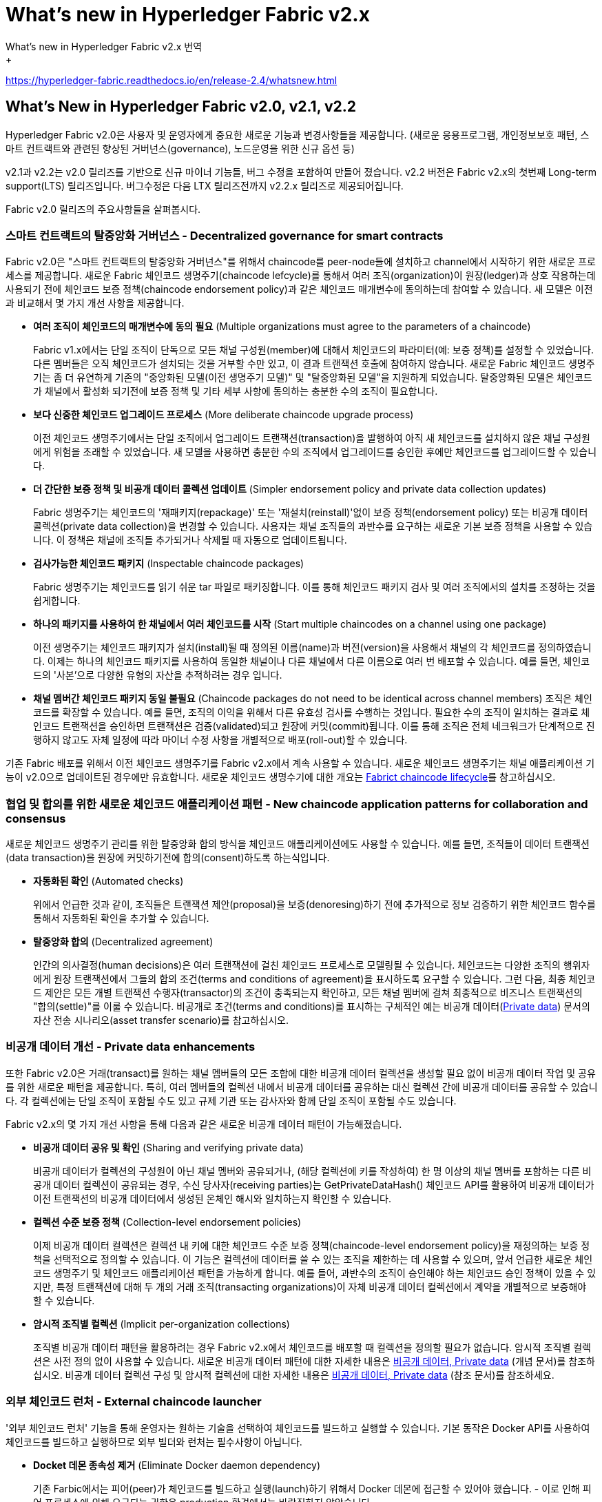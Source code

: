 # What's new in Hyperledger Fabric v2.x
What's new in Hyperledger Fabric v2.x 번역
+
https://hyperledger-fabric.readthedocs.io/en/release-2.4/whatsnew.html

## What’s New in Hyperledger Fabric v2.0, v2.1, v2.2
Hyperledger Fabric v2.0은 사용자 및 운영자에게 중요한 새로운 기능과 변경사항들을 제공합니다. (새로운 응용프로그램, 개인정보보호 패턴, 스마트 컨트랙트와 관련된 향상된 거버넌스(governance), 노드운영을 위한 신규 옵션 등)

v2.1과 v2.2는 v2.0 릴리즈를 기반으로 신규 마이너 기능들, 버그 수정을 포함하여 만들어 졌습니다. v2.2 버전은 Fabric v2.x의 첫번째 Long-term support(LTS) 릴리즈입니다. 버그수정은 다음 LTX 릴리즈전까지 v2.2.x 릴리즈로 제공되어집니다.

Fabric v2.0 릴리즈의 주요사항들을 살펴봅시다.

### 스마트 컨트랙트의 탈중앙화 거버넌스 - Decentralized governance for smart contracts

Fabric v2.0은 "스마트 컨트랙트의 탈중앙화 거버넌스"를 위해서 chaincode를 peer-node들에 설치하고 channel에서 시작하기 위한 새로운 프로세스를 제공합니다. 새로운 Fabric 체인코드 생명주기(chaincode lefcycle)를 통해서 여러 조직(organization)이 원장(ledger)과 상호 작용하는데 사용되기 전에 체인코드 보증 정책(chaincode endorsement policy)과 같은 체인코드 매개변수에 동의하는데 참여할 수 있습니다. 새 모델은 이전과 비교해서 몇 가지 개선 사항을 제공합니다.

* **여러 조직이 체인코드의 매개변수에 동의 필요** (Multiple organizations must agree to the parameters of a chaincode)
+
Fabric v1.x에서는 단일 조직이 단독으로 모든 채널 구성원(member)에 대해서 체인코드의 파라미터(예: 보증 정책)를 설정할 수 있었습니다. 다른 멤버들은 오직 체인코드가 설치되는 것을 거부할 수만 있고, 이 결과 트랜잭션 호출에 참여하지 않습니다. 새로운 Fabric 체인코드 생명주기는 좀 더 유연하게 기존의 "중앙화된 모델(이전 생명주기 모델)" 및 "탈중앙화된 모델"을 지원하게 되었습니다. 탈중앙화된 모델은 체인코드가 채널에서 활성화 되기전에 보증 정책 및 기타 세부 사항에 동의하는 충분한 수의 조직이 필요합니다.

* **보다 신중한 체인코드 업그레이드 프로세스** (More deliberate chaincode upgrade process)
+
이전 체인코드 생명주기에서는 단일 조직에서 업그레이드 트랜잭션(transaction)을 발행하여 아직 새 체인코드를 설치하지 않은 채널 구성원에게 위험을 초래할 수 있었습니다. 새 모델을 사용하면 충분한 수의 조직에서 업그레이드를 승인한 후에만 체인코드를 업그레이드할 수 있습니다.

* **더 간단한 보증 정책 및 비공개 데이터 콜렉션 업데이트** (Simpler endorsement policy and private data collection updates)
+
Fabric 생명주기는 체인코드의 '재패키지(repackage)' 또는 '재설치(reinstall)'없이 보증 정책(endorsement policy) 또는 비공개 데이터 콜렉션(private data collection)을 변경할 수 있습니다. 사용자는 채널 조직들의 과반수를 요구하는 새로운 기본 보증 정책을 사용할 수 있습니다. 이 정책은 채널에 조직들 추가되거나 삭제될 때 자동으로 업데이트됩니다.

* **검사가능한 체인코드 패키지** (Inspectable chaincode packages)
+
Fabric 생명주기는 체인코드를 읽기 쉬운 tar 파일로 패키징합니다. 이를 통해 체인코드 패키지 검사 및 여러 조직에서의 설치를 조정하는 것을 쉽게합니다.

* **하나의 패키지를 사용하여 한 채널에서 여러 체인코드를 시작** (Start multiple chaincodes on a channel using one package)
+
이전 생명주기는 체인코드 패키지가 설치(install)될 때 정의된 이름(name)과 버전(version)을 사용해서 채널의 각 체인코드를 정의하였습니다. 이제는 하나의 체인코드 패키지를 사용하여 동일한 채널이나 다른 채널에서 다른 이름으로 여러 번 배포할 수 있습니다. 예를 들면, 체인코드의 '사본'으로 다양한 유형의 자산을 추적하려는 경우 입니다.

* **채널 멤버간 체인코드 패키지 동일 불필요** (Chaincode packages do not need to be identical across channel members)  
조직은 체인코드를 확장할 수 있습니다. 예를 들면, 조직의 이익을 위해서 다른 유효성 검사를 수행하는 것입니다. 필요한 수의 조직이 일치하는 결과로 체인코드 트랜잭션을 승인하면 트랜잭션은 검증(validated)되고 원장에 커밋(commit)됩니다. 이를 통해 조직은 전체 네크워크가 단계적으로 진행하지 않고도 자체 일정에 따라 마이너 수정 사항을 개별적으로 배포(roll-out)할 수 있습니다.

기존 Fabric 배포를 위해서 이전 체인코드 생명주기를 Fabric v2.x에서 계속 사용할 수 있습니다. 새로운 체인코드 생명주기는 채널 애플리케이션 기능이 v2.0으로 업데이트된 경우에만 유효합니다. 새로운 체인코드 생명수기에 대한 개요는 link:https://hyperledger-fabric.readthedocs.io/en/release-2.4/chaincode_lifecycle.html[Fabrict chaincode lifecycle]를 참고하십시오.

### 협업 및 합의를 위한 새로운 체인코드 애플리케이션 패턴 - New chaincode application patterns for collaboration and consensus

새로운 체인코드 생명주기 관리를 위한 탈중앙화 합의 방식을 체인코드 애플리케이션에도 사용할 수 있습니다. 예를 들면, 조직들이 데이터 트랜잭션(data transaction)을 원장에 커밋하기전에 합의(consent)하도록 하는식입니다.

* **자동화된 확인** (Automated checks)  
+
위에서 언급한 것과 같이, 조직들은 트랜잭션 제안(proposal)을 보증(denoresing)하기 전에 추가적으로 정보 검증하기 위한 체인코드 함수를 통해서 자동화된 확인을 추가할 수 있습니다.
* **탈중앙화 합의** (Decentralized agreement)
+
인간의 의사결정(human decisions)은 여러 트랜잭션에 걸친 체인코드 프로세스로 모델링될 수 있습니다. 체인코드는 다양한 조직의 행위자에게 원장 트랜잭션에서 그들의 합의 조건(terms and conditions of agreement)을 표시하도록 요구할 수 있습니다. 그런 다음, 최종 체인코드 제안은 모든 개별 트랜잭션 수행자(transactor)의 조건이 충족되는지 확인하고, 모든 채널 멤버에 걸쳐 최종적으로 비즈니스 트랜잭션의 "합의(settle)"를 이룰 수 있습니다. 비공개로 조건(terms and conditions)를 표시하는 구체적인 예는 비공개 데이터(link:https://hyperledger-fabric.readthedocs.io/en/release-2.4/private-data/private-data.html[Private data]) 문서의 자산 전송 시나리오(asset transfer scenario)를 참고하십시오.

### 비공개 데이터 개선 - Private data enhancements

또한 Fabric v2.0은 거래(transact)를 원하는 채널 멤버들의 모든 조합에 대한 비공개 데이터 컬렉션을 생성할 필요 없이 비공개 데이터 작업 및 공유를 위한 새로운 패턴을 제공합니다. 특히, 여러 멤버들의 컬렉션 내에서 비공개 데이터를 공유하는 대신 컬렉션 간에 비공개 데이터를 공유할 수 있습니다. 각 컬렉션에는 단일 조직이 포함될 수도 있고 규제 기관 또는 감사자와 함께 단일 조직이 포함될 수도 있습니다.

Fabric v2.x의 몇 가지 개선 사항을 통해 다음과 같은 새로운 비공개 데이터 패턴이 가능해졌습니다.

* **비공개 데이터 공유 및 확인** (Sharing and verifying private data)
+
비공개 데이터가 컬렉션의 구성원이 아닌 채널 멤버와 공유되거나, (해당 컬렉션에 키를 작성하여) 한 명 이상의 채널 멤버를 포함하는 다른 비공개 데이터 컬렉션이 공유되는 경우, 수신 당사자(receiving parties)는 GetPrivateDataHash() 체인코드 API를 활용하여 비공개 데이터가 이전 트랜잭션의 비공개 데이터에서 생성된 온체인 해시와 일치하는지 확인할 수 있습니다.
* **컬렉션 수준 보증 정책** (Collection-level endorsement policies)
+
이제 비공개 데이터 컬렉션은 컬렉션 내 키에 대한 체인코드 수준 보증 정책(chaincode-level endorsement policy)을 재정의하는 보증 정책을 선택적으로 정의할 수 있습니다. 이 기능은 컬렉션에 데이터를 쓸 수 있는 조직을 제한하는 데 사용할 수 있으며, 앞서 언급한 새로운 체인코드 생명주기 및 체인코드 애플리케이션 패턴을 가능하게 합니다. 예를 들어, 과반수의 조직이 승인해야 하는 체인코드 승인 정책이 있을 수 있지만, 특정 트랜잭션에 대해 두 개의 거래 조직(transacting organizations)이 자체 비공개 데이터 컬렉션에서 계약을 개별적으로 보증해야 할 수 있습니다.
* **암시적 조직별 컬렉션** (Implicit per-organization collections)
+
조직별 비공개 데이터 패턴을 활용하려는 경우 Fabric v2.x에서 체인코드를 배포할 때 컬렉션을 정의할 필요가 없습니다. 암시적 조직별 컬렉션은 사전 정의 없이 사용할 수 있습니다.
새로운 비공개 데이터 패턴에 대한 자세한 내용은 link:https://hyperledger-fabric.readthedocs.io/en/release-2.4/private-data/private-data.html[비공개 데이터, Private data] (개념 문서)를 참조하십시오. 비공개 데이터 컬렉션 구성 및 암시적 컬렉션에 대한 자세한 내용은 link:https://hyperledger-fabric.readthedocs.io/en/release-2.4/private-data-arch.html[비공개 데이터, Private data] (참조 문서)를 참조하세요.

### 외부 체인코드 런처 - External chaincode launcher
'외부 체인코드 런처' 기능을 통해 운영자는 원하는 기술을 선택하여 체인코드를 빌드하고 실행할 수 있습니다. 기본 동작은 Docker API를 사용하여 체인코드를 빌드하고 실행하므로 외부 빌더와 런처는 필수사항이 아닙니다.

* **Docket 데몬 종속성 제거** (Eliminate Docker daemon dependency)
+
기존 Farbic에서는 피어(peer)가 체인코드를 빌드하고 실행(launch)하기 위해서 Docker 데몬에 접근할 수 있어야 했습니다. - 이로 인해 피어 프로세스에 의해 요구되는 권한은 production 환경에서는 바람직하지 않았습니다.
* **컨테이너 대체** (Alternatives to containers)
+
체인코드는 더 이상 Docker 컨테이너에서 실행할 필요가 없으며 운영자가 선택한 환경(컨테이너 포함)에서 실행할 수 있습니다.
* **외부 빌더 실행파일** (External builder executables)
+
운영자는 피어가 체인코드를 빌드하고 실행하는 방법을 재정의(override)하기 위한 외부 빌더 실행파일들을 제공할 수 있습니다.
* **외부 서비스로서의 체인코드** (Chaincode as an external service)
+
전통적으로 체인코드는 피어에 의해서 시작된 다음 피어에 연결됩니다. 이제 피어가 체인코드 실행을 위해 연결하고 활용할 수 있는 Kubernetes Pod와 같은 외부 서비스로서 체인코드를 실행할 수 있습니다. 자세한 내용은 link:https://hyperledger-fabric.readthedocs.io/en/release-2.4/cc_service.html[Chaincode as an external service]를 참고해 주십시오.

외부 체인코드 실행기 기능에 대한 자세한 내용은 link:https://hyperledger-fabric.readthedocs.io/en/release-2.4/cc_launcher.html[External Builders and Launchers]를 참고하십시오.

### State database cache for improved performance on CouchDB
* 외부 CouchDB 상태 데이버베이스를 사용 할 때 보증(endorsement)와 검증(validation) 단계 중 읽기 지연은 역사적으로 성능 병목구간(bottleneck)이였습니다.
* Fabric v2.0에서는 새로운 피어 캐쉬가 많은 고비용 조회를 빠른 로컬 캐쉬 조회로 대체합니다. 캐쉬 크기는 core.yaml의 'cacheSize'속성으로 구성할 수 있습니다.

### Alpine-based docker images

v2.0부터 Hyperledger Fabric Docker 이미지는 보안 지향적인 경량 Linux 배포판인 Alpine Linux를 사용합니다. 즉, 이제 Docker 이미지가 훨씬 작아서 다운로드 및 시작 시간이 빨라지고 호스트 시스템에서 디스크 공간을 적게 차지합니다. Alpine Linux는 처음부터 보안을 염두에 두고 설계되었으며 Alpine 배포의 미니멀리즘 특성은 보안 취약성(security vulnerabilities)의 위험을 크게 줄입니다.

**알파인 리눅스란?**

* 경량, 단순성, 보안성, 자원효율성 등등을 목적으로 개발한 리눅스 배포판.
* 용량을 줄이기 위해, 시스템의 '기본 C runtime'을... (glibc 대신) musl libc 를 사용.
* 다양한 'Shell Command'는... (GNU util 대신) busybox 를 탑재.
* 용량이 80M인 초경량화된 배포판이므로, Embbeded 나 Network 등 특정용도에 적합!
* 특히, 도커(docker)에 채택되어 5M 크기의 리눅스 이미지로 유명.
* 즉, 빠른 부팅시간을 제공하는 컨테이너에 흔히 사용.

v2.0부터 Hyperledger Fabric Docker 이미지는 보안 지향적인 경량 Linux 배포인 Alpine Linux를 사용합니다. 즉, 이제 Docker 이미지가 훨씬 작아서 다운로드 및 시작 시간이 빨라지고 호스트 시스템에서 디스크 공간을 덜 차지합니다. Alpine Linux는 처음부터 보안을 염두에 두고 설계되었으며 Alpine 배포의 미니멀리즘 특성은 보안 취약성의 위험을 크게 줄입니다.

### **샘플 test netowrk** (Sample test network)
fabric-samples 리포리토리에 새로운 Fabric test netowrk가 포함됩니다. test network는 애플리케이션과 스마트 컨트랙트를 쉽게 테스트할 수 있는 모듈식의 사용자 친화적인 샘플 Fabric 네트워크로 구축되었습니다. 네트워크는 또한 cryptogen 외에도 별도 CA(Certificate Authorities)을 사용하여 네트워크를 배포하는 기능을 제공합니다.

이 네트워크에 대한 자세한 내용은 link:https://hyperledger-fabric.readthedocs.io/en/release-2.4/test_network.html[Using the Fabric test network]을 확인하세요.

### Upgrading to Fabric v2.x

A major new release brings some additional upgrade considerations. Rest assured though, that rolling upgrades from v1.4.x to v2.0 are supported, so that network components can be upgraded one at a time with no downtime. You can also upgrade directly from the v1.4.x LTS release to the v2.2.x LTS release.

The upgrade docs have been significantly expanded and reworked, and now have a standalone home in the documentation: link:https://hyperledger-fabric.readthedocs.io/en/release-2.4/upgrade.html[Upgrading to the latest release]. Here you’ll find documentation on link:https://hyperledger-fabric.readthedocs.io/en/release-2.4/upgrading_your_components.html[Upgrading your components] and link:https://hyperledger-fabric.readthedocs.io/en/release-2.4/updating_capabilities.html[Updating the capability level of a channel], as well as a specific look at the considerations for upgrading to v2.x, link:https://hyperledger-fabric.readthedocs.io/en/release-2.4/upgrade_to_newest_version.html[Considerations for getting to v2.x].

## What’s New in Hyperledger Fabric v2.3
Hyperledger Fabric v2.3에는 향상된 Orderer 및 피어 작업을 위한 두 가지 새로운 기능이 도입되었습니다.

### 시스템 채널 없이 Orderer 채널 관리 - Orderer channel management without a system channel
채널 생성 프로세스를 단순화하고 채널의 개인 정보 보호 및 확장성을 향상하기 위해 이제 Orderer 서비스에서 관리하는 "시스템 채널"을 먼저 생성하지 않고도 애플리케이션 채널을 생성할 수 있습니다. 이 프로세스를 사용하면 oerdering node가 피어가 여러 채널에 참여할 수 있는 방법과 유사하게 필요에 따라 원하는 수의 채널에 가입(또는 탈퇴)할 수 있습니다.

새로운 프로세스의 이점:

* **개인정보보호 강화** (Increased privacy)
+
모든 oerdering 노드가 시스템 채널에 가입되어 있기 때문에 네트워크의 모든 ordering 노드는 해당 ordering 서비스의 모든 채널의 존재를 알고 있었습니다. 이제 ordering 노드는 가입된 채널만 알게됩니다.

* **확장성** (Scalability)
+
시스템 채널에 정의된 Oerdering 노드 및 채널이 많은 경우 Oerdering 노드가 모든 채널의 멤버들에 대한 합의에 도달하는 데 오랜 시간이 걸릴 수 있습니다. 이제 Oerdering 서비스는 Oerdering 노드가 특정 채널에 독립적으로 가입하여 탈중앙화 방식으로 수평적 확장을 할 수 있습니다.

* **운영상의 이점** (Operational benefits)
** Oerdering 노드가 채널에 가입하는 간단한 프로세스입니다.
** 특정 Oerdering 노드가 합의자인 채널들을 나열할 수 있습니다.
** Oerdering 노드에서 채널을 제거하는 간단한 프로세스로 해당 채널과 관련된 블록을 자동으로 정리합니다.
** 피어 조직은 MSP를 생성하거나 업데이트하기 위해 시스템 채널의 관리자와 조정될 필요가 없습니다.

자세한 내용은 link:https://hyperledger-fabric.readthedocs.io/en/release-2.4/create_channel/create_channel_participation.html[Create a channel]를 참조하세요.

### 원장 스냅샷 - Ledger snapshot

이제 상태 데이터베이스를 포함하여 피어의 채널 정보에 대한 스냅샷을 만들고, 스냅샷을 기반으로 하는 채널에 (동일한 조직 또는 다른 조직의) 새 피어가 가입할 수 있습니다.

원장 스냅샷을 사용하면 다음과 같은 이점이 있습니다.

* **피어는 제네시스 블록(geneis block) 이후 모든 블록을 처리할 필요가 없습니다.** (Peers don’t need to process all blocks since genesis block)
+
피어는 제네시스 블록 이후의 모든 이전 블록을 처리하지 않고 채널에 가입할 수 있으므로 피어를 기존 채널에 가입하는 데 걸리는 시간을 크게 줄일 수 있습니다.
* **피어는 최신 채널 구성을 사용하여 채널에 가입할 수 있습니다.** (Peers can join channels using latest channel configuration)
+
스냅샷에는 최신 채널 구성이 포함되기 때문에 피어는 이제 최신 채널 구성을 사용하여 채널에 가입할 수 있습니다. 이는 orderer 엔드포인트(endpoint) 또는 TLS CA 인증서와 같은 중요한 채널 구성이 제네시스 블록 이후 업데이트된 경우 특히 중요합니다.
* **스토리지 비용 절감** (Reduced storage costs)
+
스냅샷으로 참여하는 피어는 제네시스 블록 이후 모든 블록을 유지보수하는 스토리지 비용을 발생시키지 않습니다.
* **상태 체크포인트** (State checkpoints)
+
피어 관리자는 현재 채널 상태를 스냅샷하고 동일한 조직 또는 다른 조직의 다른 피어와 비교하여 각 피어의 원장의 일관성(consistency)과 무결성(integrity)을 확인할 수 있습니다. 합의된 스냅샷은 새로 합류하는 피어를 위한 체크포인트 및 기준으로 사용할 수 있습니다.

자세한 내용은 link:https://hyperledger-fabric.readthedocs.io/en/release-2.4/peer_ledger_snapshot.html[Taking ledger snapshots and using them to join channels]을 참조하십시오.

## What's new in Hyperledger Fabric v2.4
### Fabric Gateway

Fabric Gateway는 클라이언트 애플리케이션의 트랜잭션 제출 및 처리를 관리하는 피어 노드에서 실행되는 새로운 서비스입니다. 다음과 같은 이점이 있습니다.

* 클라이언트 애플리케이션 및 SDK 단순화 - 클라이언트 애플리케이션은 트랜잭션 제출을 신뢰할 수 있는 피어에게 간단히 위임할 수 있습니다. 애플리케이션이 다른 조직의 피어 노드 및 ordering 서비스 노드에 대한 연결을 오픈할 필요가 없습니다.
* Fabric Gateway는 다른 조직의 트랜잭션 보증 수집 및 클라이언트 애플리케이션을 대신하여 ordering 서비스에 제출(submission)을 관리합니다.
* Fabric Gateway는 당신의 솔루션이 체인코드 수준 보증 정책(chaincode-level endorsement policies), 비공개 데이터 컬렉션 보증 정책(private data collection endorsement policies) 및 상태 기반 보증 정책(state-based endorsement policies)의 조합을 활용하더라도 주어진 트랜잭션에 필요한 보증을 결정할 수 있습니다.

새로운 경량 게이트웨이 SDK(v1.0.0)는 Node, Java 및 Go에서 사용할 수 있습니다. SDK는 유연한 애플리케이션 패턴을 지원합니다.

* 이전 SDK 버전과 유사한 고급 프로그래밍 모델을 활용하여 애플리케이션에서 단일 SubmitTransaction() 함수를 호출하기만 하면 됩니다.
* 고급 애플리케이션은 게이트웨이의 개별 Endorse, Submit 및 CommitStatus 서비스를 트랜잭션 제출에 활용하고, Evaluate 서비스를 쿼리에 활용할 수 있습니다.
* 트랜잭션 보증을 게이트웨이에 완전히 위임하거나 필요한 경우 보증 조직을 지정하면 게이트웨이가 지정된 조직의 피어를 활용합니다.

자세한 정보는 link:https://hyperledger-fabric.readthedocs.io/en/release-2.4/gateway.html[Fabric Gateway] 주제를 참조하십시오.

Fabric Gateway is a new service running on peer nodes that manages transaction submission and processing for client applications, with the following benefits:

Simplifies client applications and SDKs - Your client application can simply delegate transaction submission to a trusted peer. There is no need for your application to open connections to peer nodes and ordering service nodes from other organizations.
Fabric Gateway manages the collection of transaction endorsements from other organizations and submission to the ordering service on behalf of client applications.
Fabric Gateway has intelligence to determine what endorsements are required for a given transaction, even if your solution utilizes a combination of chaincode-level endorsement policies, private data collection endorsement policies, and state-based endorsement policies.
New lightweight Gateway SDKs (v1.0.0) are available for Node, Java, and Go. The SDKs support flexible application patterns:

You can utilize the high-level programming model similar to prior SDK versions, allowing your application to simply call a single SubmitTransaction() function.
More advanced applications can leverage the gateway’s individual Endorse, Submit, and CommitStatus services for transaction submission, and the Evaluate service for queries.
You can delegate transaction endorsement entirely to the gateway, or if needed, specify the endorsing organizations and the gateway will utilize a peer from each organization.
For more information, see the Fabric Gateway topic.

### 피어 노드 가입해제 - Peer node unjoin
이제 채널이 더 이상 필요하지 않을 때 채널에서 피어의 가입을 해제할 수 있습니다. 모든 채널 리소스가 피어에서 제거되면 피어는 더 이상 채널의 블록을 처리하지 않습니다.

자세한 내용은 'peer node unjoin' link:https://hyperledger-fabric.readthedocs.io/en/release-2.4/commands/peernode.html[command reference topic]을 참조하십시오 .

### 패키징된 체인코드의 패키지 ID 계산 - Calculate package ID of a packaged chaincode
새로운 'peer lifecycle chaincode calculatepackageid' 명령을 사용하여 피어에 체인코드를 설치하지 않고도 패키지된 체인코드에서 패키지 ID를 계산할 수 있습니다. 이 명령은 예를 들면 다음 시나리오에서 유용합니다.

* 동일한 레이블 이름을 가진 여러 체인코드 패키지가 설치된 경우, 나중에 어떤 ID가 어떤 패키지에 해당하는지 식별할 수 있습니다.
* 해당 패키지를 설치하지 않고 특정 체인코드 패키지가 설치되었는지 여부를 확인합니다.

자세한 내용은 'peer lifecycle chaincode calculatepackageid' link:https://hyperledger-fabric.readthedocs.io/en/release-2.4/commands/peerlifecycle.html[command reference topic]을 참조 하세요.

### fabric-peer 이미지와 함께 제공되는 'Chaincode as a Service' 빌더 - 'Chaincode as a service' builder delivered with fabric-peer image

v2.0부터 체인코드는 체인코드에 대한 외부 빌더 패턴을 활용하여 서비스로 실행할 수 있습니다. '서비스로서의 체인코드(chaincode as a service)'를 실행하면 피어가 체인코드 이미지를 빌드하고 런타임에 체인코드 컨테이너를 시작하도록 요구하지 않고 체인코드를 독립적으로 관리할 수 있기 때문에 Kubernetes 및 기타 배포 환경에서 이점이 있습니다. 외부 빌더 패턴을 사용하려면 피어와 함께 빌더 스크립트 또는 프로그램을 제공해야 합니다.

v2.4.1부터 'chaincode as a service'용 외부 빌더는 Fabric release artifact에서 사용할 수 있으며, 'ccaas_builder'는 fabric-peer 도커 이미지로 사전 구성되어서, 자체 외부 빌더를 빌드, 리패키지 및 피어 설정을 할 필요가 없습니다.

자세한 내용은 link:https://hyperledger-fabric.readthedocs.io/en/release-2.4/cc_service.html[Chaincode as an external service] 주제를 참조하십시오.

## Release notes

* link:https://github.com/hyperledger/fabric/releases/tag/v2.0.0[Fabric v2.0.0 release notes].
* link:https://github.com/hyperledger/fabric/releases/tag/v2.0.1[Fabric v2.0.1 release notes].
* link:https://github.com/hyperledger/fabric/releases/tag/v2.1.0[Fabric v2.1.0 release notes].
* link:https://github.com/hyperledger/fabric/releases/tag/v2.1.1[Fabric v2.1.1 release notes].
* link:https://github.com/hyperledger/fabric/releases/tag/v2.2.0[Fabric v2.2.0 release notes].
* link:https://github.com/hyperledger/fabric/releases/tag/v2.2.1[Fabric v2.2.1 release notes].
* link:https://github.com/hyperledger/fabric/releases/tag/v2.2.2[Fabric v2.2.2 release notes].
* link:https://github.com/hyperledger/fabric/releases/tag/v2.2.3[Fabric v2.2.3 release notes].
* link:https://github.com/hyperledger/fabric/releases/tag/v2.2.4[Fabric v2.2.4 release notes].
* link:https://github.com/hyperledger/fabric/releases/tag/v2.3.0[Fabric v2.3.0 release notes].
* link:https://github.com/hyperledger/fabric/releases/tag/v2.3.1[Fabric v2.3.1 release notes].
* link:https://github.com/hyperledger/fabric/releases/tag/v2.3.2[Fabric v2.3.2 release notes].
* link:https://github.com/hyperledger/fabric/releases/tag/v2.3.3[Fabric v2.3.3 release notes].
* link:https://github.com/hyperledger/fabric/releases/tag/v2.4.0[Fabric v2.4.0 release notes].
* link:https://github.com/hyperledger/fabric/releases/tag/v2.4.1[Fabric v2.4.1 release notes].

## Reference
* https://hyperledger-fabric.readthedocs.io/en/release-2.4/whatsnew.html
* https://bysssss.tistory.com/152
* link:https://github.com/hlkug/meetup/tree/master/202004[Hyperledger Fabric v2.0:What's new?]